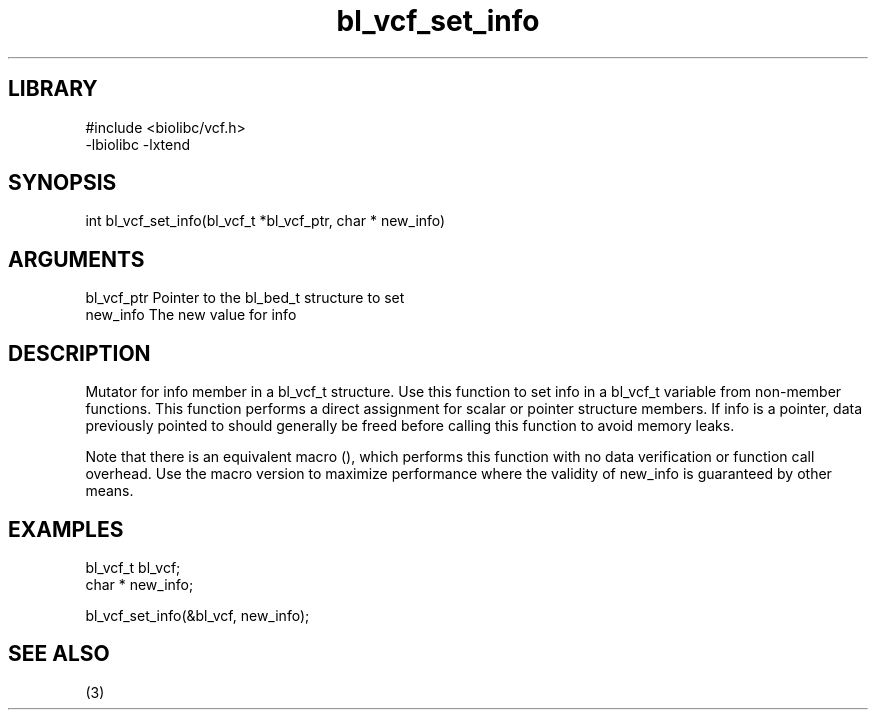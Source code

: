 \" Generated by c2man from bl_vcf_set_info.c
.TH bl_vcf_set_info 3

.SH LIBRARY
\" Indicate #includes, library name, -L and -l flags
.nf
.na
#include <biolibc/vcf.h>
-lbiolibc -lxtend
.ad
.fi

\" Convention:
\" Underline anything that is typed verbatim - commands, etc.
.SH SYNOPSIS
.PP
.nf 
.na
int     bl_vcf_set_info(bl_vcf_t *bl_vcf_ptr, char * new_info)
.ad
.fi

.SH ARGUMENTS
.nf
.na
bl_vcf_ptr      Pointer to the bl_bed_t structure to set
new_info        The new value for info
.ad
.fi

.SH DESCRIPTION

Mutator for info member in a bl_vcf_t structure.
Use this function to set info in a bl_vcf_t variable
from non-member functions.  This function performs a direct
assignment for scalar or pointer structure members.  If
info is a pointer, data previously pointed to should
generally be freed before calling this function to avoid memory
leaks.

Note that there is an equivalent macro (), which performs
this function with no data verification or function call overhead.
Use the macro version to maximize performance where the validity
of new_info is guaranteed by other means.

.SH EXAMPLES
.nf
.na

bl_vcf_t        bl_vcf;
char *          new_info;

bl_vcf_set_info(&bl_vcf, new_info);
.ad
.fi

.SH SEE ALSO

(3)

